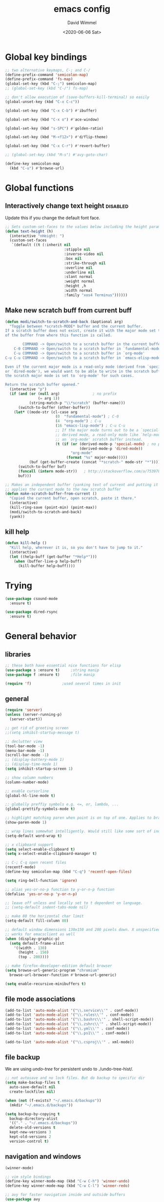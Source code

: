 #+TITLE: emacs config
#+AUTHOR: David Wimmel
#+DATE: <2020-06-06 Sat>
#+LANGUAGE: en

* TODO remind                                                      :noexport:
- [ ] images in org files should be embedded as base64 strings in html export
- [ ] *get evil-mode to work with grep*
- [ ] figure out why org isn't working with xdg-open
- [ ] fix dired-collapse-mode from breaking j -> dired-goto-file
- [ ] fix the shitty man prompt. make it so different manuals are expanded in
  the first selection and it doesn't drop down to another selection list e.g:
  - malloc(1)
  - malloc(3)
  - malloc(3p) ...
- [ ] something better than irony for c/c++
- [ ] make all shell execs static (i.e. save contents to file and load that file.)
- [ ] figure out how to make `counsel-ag' better. Like toggling hidden files for
  instance. Look at `counsel-ag-base-command' and (man "ag")
- [ ] fix the eshring bugs, mainly the dired-do-async-command not killing buffer
* Global key bindings
#+BEGIN_SRC emacs-lisp
  ;; two alternative keymaps, C-; and C-/
  (define-prefix-command 'semicolon-map)
  (define-prefix-command 'fs-map)
  (global-set-key (kbd "C-;") semicolon-map)
  ;; (global-set-key (kbd "C-/") fs-map)

  ;; don't allow execution of (save-buffers-kill-terminal) so easily
  (global-unset-key (kbd "C-x C-c"))

  (global-set-key (kbd "C-x C-b") #'ibuffer)

  (global-set-key (kbd "C-x o") #'ace-window)

  (global-set-key (kbd "s-SPC") #'golden-ratio)

  (global-set-key (kbd "M-<f12>") #'d/flip-theme)

  (global-set-key (kbd "C-x C-r") #'revert-buffer)

  ;; (global-set-key (kbd "M-s") #'avy-goto-char)

  (define-key semicolon-map
    (kbd "C-u") #'browse-url)
#+END_SRC
* Global functions
** Interactively change text height                                :disabled:
Update this if you change the default font face.
#+BEGIN_SRC emacs-lisp :tangle no
  ;; Sets custom-set-faces to the values below including the height param
  (defun text-height (h)
    (interactive "nHeight: ")
    (custom-set-faces
     `(default ((t (:inherit nil
                             :stipple nil
                             :inverse-video nil
                             :box nil
                             :strike-through nil
                             :overline nil
                             :underline nil
                             :slant normal
                             :weight normal
                             :height ,h
                             :width normal
                             :family "xos4 Terminus"))))))
#+END_SRC
** Make new scratch buff from current buff
#+BEGIN_SRC emacs-lisp
  (defun modi/switch-to-scratch-and-back (&optional arg)
    "Toggle between *scratch-MODE* buffer and the current buffer.
  If a scratch buffer does not exist, create it with the major mode set to that
  of the buffer from where this function is called.

          COMMAND -> Open/switch to a scratch buffer in the current buffer's major mode
      C-0 COMMAND -> Open/switch to a scratch buffer in `fundamental-mode'
      C-u COMMAND -> Open/switch to a scratch buffer in `org-mode'
  C-u C-u COMMAND -> Open/switch to a scratch buffer in `emacs-elisp-mode'

  Even if the current major mode is a read-only mode (derived from `special-mode'
  or `dired-mode'), we would want to be able to write in the scratch buffer. So
  the scratch major mode is set to `org-mode' for such cases.

  Return the scratch buffer opened."
    (interactive "p")
    (if (and (or (null arg)               ; no prefix
                 (= arg 1))
             (string-match-p "\\*scratch" (buffer-name)))
        (switch-to-buffer (other-buffer))
      (let* ((mode-str (cl-case arg
                         (0  "fundamental-mode") ; C-0
                         (4  "org-mode") ; C-u
                         (16 "emacs-lisp-mode") ; C-u C-u
                         ;; If the major mode turns out to be a `special-mode'
                         ;; derived mode, a read-only mode like `help-mode', open
                         ;; an `org-mode' scratch buffer instead.
                         (t (if (or (derived-mode-p 'special-mode) ; no prefix
                                    (derived-mode-p 'dired-mode))
                                "org-mode"
                              (format "%s" major-mode)))))
             (buf (get-buffer-create (concat "*scratch-" mode-str "*"))))
        (switch-to-buffer buf)
        (funcall (intern mode-str))   ; http://stackoverflow.com/a/7539787/1219634
        buf)))

  ;; Makes an independent buffer (yanking text of current and putting it in a new one)
  ;; applies the current mode to the new scratch buffer
  (defun make-scratch-buffer-from-current ()
    "Copied the current buffer, open scratch, paste it there."
    (interactive)
    (kill-ring-save (point-min) (point-max))
    (modi/switch-to-scratch-and-back)
    (yank))
#+END_SRC
** kill help
#+BEGIN_SRC emacs-lisp
  (defun kill-help ()
    "Kill help, wherever it is, so you don't have to jump to it."
    (interactive)
    (let ((help-buff (get-buffer "*Help*")))
      (when (buffer-live-p help-buff)
        (kill-buffer help-buff))))
#+END_SRC
* Trying
#+BEGIN_SRC emacs-lisp
  (use-package csound-mode
    :ensure t)

  (use-package dired-rsync
    :ensure t)
#+END_SRC
* General behavior
** libraries
#+BEGIN_SRC emacs-lisp
  ;; these both have essential nice functions for elisp
  (use-package s :ensure t)		;string manip
  (use-package f :ensure t)		;file manip

  (require 'f)				;used several times in init
#+END_SRC
** general
#+BEGIN_SRC emacs-lisp
  (require 'server)
  (unless (server-running-p)
    (server-start))

  ;; get rid of greeting screen
  ;;(setq inhibit-startup-message t)

  ;; declutter view
  (tool-bar-mode -1)
  (menu-bar-mode -1)
  (scroll-bar-mode -1)
  ;; (display-battery-mode 1)
  ;; (display-time-mode 1)
  (setq inhibit-startup-screen 1)

  ;; show column numbers
  (column-number-mode)

  ;; enable cursorline
  (global-hl-line-mode t)

  ;; globally preffiy symbols e.g. <=, or, lambda, ...
  (global-prettify-symbols-mode t) 

  ;; highlight matching paren when point is on top of one. Applies to braces, brackets, etc.
  (show-paren-mode 1)

  ;; wrap lines somewhat intelligently. Would still like some sort of indentation of wrapped line
  (setq-default word-wrap t)

  ;; x clipboard support
  (setq select-enable-clipboard t)
  (setq x-select-enable-clipboard-manager t)

  ;; C-; C-q open recent files
  (recentf-mode)
  (define-key semicolon-map (kbd "C-q") 'recentf-open-files)

  (setq ring-bell-function 'ignore)

  ;; alias yes-or-no-p function to y-or-n-p function
  (defalias 'yes-or-no-p 'y-or-n-p)

  ;; leave off unless and locally set to t dependent on language.
  ;; (setq-default indent-tabs-mode nil)

  ;; make 80 the horizontal char limit
  (setq-default fill-column 80)

  ;; default window dimensions 130x150 and 200 pixels down. X unspecified. This
  ;; works for emacsclient as well
  (when (display-graphic-p)
    (setq default-frame-alist
	  '((width . 130)
	    (height . 150)
	    (top . 200))))

  ;; make firefox-developer-edition default browser
  (setq browse-url-generic-program "chromium"
	browse-url-browser-function #'browse-url-generic)

  (setq enable-recursive-minibuffers t)
#+END_SRC
** file mode associations
#+BEGIN_SRC emacs-lisp
  (add-to-list 'auto-mode-alist '("\\.service\\'" . conf-mode))
  (add-to-list 'auto-mode-alist '("\\.rules\\'" . conf-mode))
  (add-to-list 'auto-mode-alist '("\\.bashrc\\'" . shell-script-mode))
  (add-to-list 'auto-mode-alist '("\\.zshrc\\'" . shell-script-mode))
  (add-to-list 'auto-mode-alist '("\\.yml\\'" . conf-mode))
  (add-to-list 'auto-mode-alist '("\\.ps1\\'" . conf-mode))

  (add-to-list 'auto-mode-alist '("\\.csproj\\'" . xml-mode))
#+END_SRC
** file backup
We are using [[undo-tree][undo-tree]] for persistent undo to ./undo-tree-hist/.

#+BEGIN_SRC emacs-lisp
  ;; not autosave and no lock files. But do backup to specific dir
  (setq make-backup-files t
	auto-save-default nil
	create-lockfiles nil)

  (when (not (f-exists? "~/.emacs.d/backups"))
	(mkdir "~/.emacs.d/backups"))

  (setq backup-by-copying t
	backup-directory-alist
	'(("." . "~/.emacs.d/backups"))
	delete-old-versions t
	kept-new-versions 3
	kept-old-versions 2
	version-control t)
#+END_SRC
** navigation and windows
#+BEGIN_SRC emacs-lisp
  (winner-mode)

  ;; vim style bindings
  (define-key winner-mode-map (kbd "C-w C-h") 'winner-undo)
  (define-key winner-mode-map (kbd "C-w C-l") 'winner-redo)

  ;; avy for faster navigation inside and outside buffers
  (use-package avy
    :ensure t)

  ;; a non-directional way to switch windows
  (use-package ace-window
    :ensure t
    :init
    (setq aw-keys '(?h ?j ?k ?l ?a ?s ?d ?f)))

  ;resizes windows to the golden ratio
  (use-package golden-ratio
    :ensure t)
#+END_SRC
** etc
#+BEGIN_SRC emacs-lisp
  ;; (use-package markdown-mode
  ;;   :ensure t
  ;;   :mode (("README\\.md\\'" . gfm-mode)
  ;;          ("\\.md\\'" . markdown-mode)
  ;;          ("\\.markdown\\'" . markdown-mode))
  ;;   :init
  ;;   (setq markdown-command "pandoc -s --quiet"))
#+END_SRC
** fonts                                                           :disabled:
#+BEGIN_SRC emacs-lisp :tangle no
  (custom-set-faces
   '(default ((t (:inherit nil
			   :stipple nil
			   :inverse-video nil
			   :box nil
			   :strike-through nil
			   :overline nil
			   :underline nil
			   :slant normal
			   :weight normal
			   :height 50
			   :width normal
			   :family "xos4 Terminus")))))
  (require 'org)
  ;; terminus doens't have italics or bold
  (add-to-list 'org-emphasis-alist
	      '("*" . ((t (:background "yellow" :foreground "black"))))) ;org bold
  (add-to-list 'org-emphasis-alist
	      '("~" . ((t (:background "black" :foreground "green"))))) ;org code
#+END_SRC
** visual
#+BEGIN_SRC emacs-lisp
  (use-package diminish
    :ensure t)

  ;; reminds you of common commands formable from key prefixes when you type
  (use-package which-key
    :ensure t
    :config
    (which-key-mode)
    (diminish 'which-key-mode)
    :after
    (diminish))

  ;; easily see cursor
  (use-package beacon
    :ensure t
    :config
    (beacon-mode 1)
    (diminish 'beacon-mode)
    :after (diminish))

  (use-package rainbow-delimiters
    :ensure t
    :init
    (add-hook 'prog-mode-hook #'rainbow-delimiters-mode))

  (use-package rainbow-mode
    :ensure t)

  ;; (use-package gruvbox-theme :ensure t)
  ;; (use-package modus-operandi-theme :ensure t :config (load-theme 'modus-operandi t))
  ;; (use-package modus-vivendi-theme :ensure t)

  ;; (add-to-list 'custom-theme-load-path "~/.emacs.d/themes/gruvbox")

  (require 'better-theme-switching)
  (d/make-theme light-theme 'leuven
		;; blue and white ivy selection
		(custom-set-faces '(ivy-current-match ((((class color) (background light))
							(:background "#1a4b77" :foreground "white" :extend t))
						       (((class color) (background dark))
							(:background "#65a7e2" :foreground "black" :extend t)))))
		(mapc #'disable-theme custom-enabled-themes) ;disable all themes currently enabled
		(setq theme-state 'light)			   ;for use by `d/flip-theme'
		(message "==loaded light theme")
		)

  (d/make-theme dark-theme 'spacemacs-dark
		(custom-set-faces
		 ;; bright green ivy selection
		 '(ivy-current-match ((t (:foreground "chartreuse3" :underline t :weight bold)))))

		(mapc #'disable-theme custom-enabled-themes)
		(setq theme-state 'dark)
		(message "==loaded dark theme")
		)
  (d/load-theme dark-theme)
#+END_SRC
* TODO Mode specific
** langs
*** C,C++,Objective-C
In order to get the irony c/c++ completion server to work, you'll need to run M-x
irony-install-server. This runs a cmake command on a file in ./elpa/company-<version>. In order for
this command to succeed, you will need the following packages:
- *clang* (pacman: extra/clang)
- *llvm* (pacman: extra/llvm)
- *cmake*, obviously (pacman: extra/cmake, extra/extra-cmake-modules)
You'll can tell if it's working by making a basic struct, x. Declare a variable, v, of type x. Then
literally type "v." to begin referencing a member of v. You should see a popup like below showing
all the members of x and their type.

k.
 +----------------------------+
 | memb -> unsigned char [10] |
 | memb2 -> unsigned char     |
 +----------------------------+
#+BEGIN_SRC emacs-lisp :noweb yes
  ;; C, C++, Objective-C completion
  ;; this takes care of loading the irony server as well. It integrates with
  ;; company
  (use-package company-irony
    :ensure t
    :after (company)
    :config
    (require 'irony)
    (add-hook 'c++-mode-hook #'irony-mode)
    ;; (add-hook 'c-mode-hook #'irony-mode)
    (add-hook 'objc-mode-hook #'irony-mode)
    (add-hook 'irony-mode-hook #'irony-cdb-autosetup-compile-options)
    (add-to-list 'company-backends #'company-irony))

  ;; eldoc support in c modes
  (use-package irony-eldoc
    :ensure t
    :after (company-irony)
    :config (add-hook 'irony-mode-hook #'irony-eldoc))

  ;; (add-hook 'c-mode-hook
	    ;; #'irony-mode)


  <<fs-c-mode-map>>

  (add-hook 'c-mode-hook
	    #'(lambda ()
		(local-set-key (kbd "C-x u") nil) ;don't overwrite this
		(local-set-key (kbd "C-/") fs-c-mode-map)
		))

  ;; (setq c-default-style "k&r")
  (require 'cc-vars)
  (push '(c-mode . "k&r") c-default-style)
#+END_SRC

Custom keymap for c-mode. Use local-set-key to bind a prefix key from c-mode-hook to this.
#+NAME: fs-c-mode-map
#+BEGIN_SRC emacs-lisp :tangle no
  (defvar fs-c-mode-map
    (let ((map (make-sparse-keymap)))
      (set-keymap-parent map fs-map)
      map)
    "Overrides `fs-map' in c-mode buffers")
  (define-prefix-command 'fs-c-mode-map)

  ;; look up man page at point
  (define-key fs-c-mode-map (kbd "C-h") #'man-follow) ; C-/ C-h for man follow

#+END_SRC
*** web
#+BEGIN_SRC emacs-lisp
  (use-package web-mode
    :ensure t
    :config
    (add-to-list 'auto-mode-alist '("\\.phtml\\'" . web-mode))
    (add-to-list 'auto-mode-alist '("\\.tpl\\.php\\'" . web-mode))
    (add-to-list 'auto-mode-alist '("\\.[agj]sp\\'" . web-mode))
    (add-to-list 'auto-mode-alist '("\\.as[cp]x\\'" . web-mode))
    (add-to-list 'auto-mode-alist '("\\.erb\\'" . web-mode))
    (add-to-list 'auto-mode-alist '("\\.ejs\\'" . web-mode))
    (add-to-list 'auto-mode-alist '("\\.mustache\\'" . web-mode))
    (add-to-list 'auto-mode-alist '("\\.djhtml\\'" . web-mode))
    (add-to-list 'auto-mode-alist '("\\.html?\\'" . web-mode))

    (setq web-mode-markup-indent-offset 2)
    (setq web-mode-css-indent-offset 2)
    (setq web-mode-code-indent-offset 2))

  (use-package company-web
    :ensure t
    :after (company web-mode)
    :config
    (add-to-list 'company-backends #'company-web-html)
    ;; (add-hook 'html-mode #'company-web-html)
    (define-key web-mode-map (kbd "C-c C-.") 'company-web-html)
    (add-to-list 'company-backends #'company-css)
    )


  ;; (add-hook 'html-mode-hook
  ;;           #'(lambda ()
  ;;               (define-key html-mode-map
  ;;                 (kbd "C-c C-.")
  ;;                 #'company-web-html)))
#+END_SRC
*** CL
#+BEGIN_SRC emacs-lisp
  ;; (use-package slime-company
  ;;   :ensure t)
  (add-hook 'slime-mode-hook
            #'(lambda ()
                (setq-local fill-column 100)))
#+END_SRC
*** csharp
#+BEGIN_SRC emacs-lisp
  (use-package omnisharp :ensure t
    :config
    (add-hook 'csharp-mode-hook #'omnisharp)
    (require 'company)
    (add-to-list 'company-backends #'company-omnisharp)
    (add-hook 'csharp-mode-hook #'flycheck-mode)
    (add-hook 'csharp-mode-hook #'eldoc-mode)

    (require 'csharp-mode)
    (define-key csharp-mode-map (kbd "M-.") #'omnisharp-go-to-definition)
    :after (company))
#+END_SRC
*** python                                                         :disabled:
Need to run, M-x jedi:install-server.
This depends on:
- *virtualenv* (pacman: extra/python-virtualenv)
#+BEGIN_SRC emacs-lisp :tangle no
  ;; autocompletion backend for python
  ;; (use-package company-jedi
  ;;   :ensure t
  ;;   :after (company)
  ;;   :config
  ;;   (add-to-list 'company-backends #'company-jedi)
  ;;   (add-hook 'python-mode-hook #'jedi-mode))

  ;; (use-package pydoc
  ;;   :ensure t
  ;;   :after (company-jedi))


  (add-hook 'python-mode-hook
	    #'(lambda ()
		(push '("lambda" . λ) prettify-symbols-alist)
		(push '(">=" . ≥) prettify-symbols-alist)
		(push '("<=" . ≤) prettify-symbols-alist)))
#+END_SRC
*** js                                                             :disabled:
#+BEGIN_SRC emacs-lisp :tangle no
  (use-package js2-mode
    :ensure t
    :config
    (add-to-list 'auto-mode-alist '("\\.js\\'" . js2-mode))
    (add-to-list 'interpreter-mode-alist '("node" . js2-mode)))
#+END_SRC
** blimp
#+BEGIN_SRC emacs-lisp
  (use-package blimp :ensure t
    :config
    (add-hook 'image-minor-mode-hook 'blimp-mode))
#+END_SRC
** company
#+BEGIN_SRC emacs-lisp :noweb yes
  ;; in buffer completion framework
  (use-package company
    :ensure t
    :config
    (define-key company-active-map (kbd "C-n") 'company-select-next)
    (define-key company-active-map (kbd "C-p") 'company-select-previous)
    ;; C-; C-/ - force company mode file path completion
    (define-key semicolon-map
      (kbd "C-/")
      #'company-files)

    (global-company-mode 1)
    (diminish 'company-mode)
    :after (diminish))

  (setq company-dabbrev-downcase nil) ;otherwise completion is downcase for plaintext
  (setq company-minimum-prefix-length 3)
  (setq company-tooltip-limit 15)
  ;; if idle delay is non-nil, tramp will hang a lot.
  (setq company-default-idle-delay 0.05)
  (setq company-idle-delay company-default-idle-delay)
  (require 'company)

  (defun toggle-company-idle-delay ()
    (interactive)
    (message "Company Idle Delay %s"
             (propertize (format "%s"
                                 (if company-idle-delay
                                     (setq company-idle-delay nil)
                                   (setq company-idle-delay company-default-idle-delay)))
                         'face '(:foreground "#00FFFF"))))
#+END_SRC
** ivy
#+BEGIN_SRC emacs-lisp
  (use-package ivy
    :ensure t
    :config
    (ivy-mode 1)
    (setq ivy-height 32)                  ;32 candidates
    (global-set-key (kbd "C-x b") #'ivy-switch-buffer)
    (global-set-key (kbd "C-c C-r") #'ivy-resume)

    (setq ivy-use-virtual-buffers t)

    (diminish 'ivy-mode)
    :after (diminish))
#+END_SRC
** swiper
#+BEGIN_SRC emacs-lisp
  (use-package swiper
    :ensure t
    :config
    (setq ivy-use-group-face-if-no-groups nil) ;weird error if you don't do this
    :after (ivy))
#+END_SRC
** counsel
Various completion functions using ivy
#+BEGIN_SRC emacs-lisp
  (use-package counsel
    :ensure t
    :config
    (setq counsel-find-file-at-point t)
    (global-set-key (kbd "C-x C-f") #'counsel-find-file)
    (global-set-key (kbd "M-x") #'counsel-M-x)
    (global-set-key (kbd "C-h v") #'counsel-describe-variable)
    (global-set-key (kbd "C-h f") #'counsel-describe-function)
    (global-set-key (kbd "C-h l") #'counsel-find-library)
    (global-set-key (kbd "C-h S") #'counsel-info-lookup-symbol)
    (global-set-key (kbd "C-s") #'counsel-grep-or-swiper)
    (global-set-key (kbd "C-x r b") #'counsel-bookmark)
    (global-set-key (kbd "C-x r i") #'counsel-register)

    (define-key semicolon-map
      (kbd "C-s") #'counsel-ag)
    ;; using `fzf' instead
    ;; (define-key semicolon-map
      ;; (kbd "C-f") #'counsel-fzf)
    :after (ivy swiper))
#+End_SRC
** dired
#+BEGIN_SRC emacs-lisp :noweb yes
  (setq dired-listing-switches "-al --human-readable")

  ;; additional dired functionality. Comes with emacs
  (require 'dired-x)

  ;; collapses dirs having only 1 item, but still displays the collapsed dir so
  ;; that you can see the full relative path
  ;; TODO: this breaks 'j' -> `dired-goto-file' functionality for collapsed dirs
  ;; (use-package dired-collapse
    ;; :ensure t
    ;; :config (add-hook 'dired-mode-hook #'dired-collapse-mode))

  (use-package dired-quick-sort
    :ensure t
    :config (dired-quick-sort-setup))     ;binds S to hyrda sort dispatcher

  (setq dired-dwim-target t)

  ;; (setq dired-omit-mode t)                ;this hides .elc among others

  ;; simple function to toggle display of dotfiles in dired
  (defun dired-dotfiles-toggle ()
    "Show/hide dot-files"
    (interactive)
    (when (equal major-mode 'dired-mode)
      (if (or (not (boundp 'dired-dotfiles-show-p)) dired-dotfiles-show-p) ; if currently showing
	  (progn 
	    (set (make-local-variable 'dired-dotfiles-show-p) nil)
	    (message "h")
	    (dired-mark-files-regexp "^\\\.")
	    (dired-do-kill-lines))
	(progn (revert-buffer) ; otherwise just revert to re-show
	       (set (make-local-variable 'dired-dotfiles-show-p) t)))))

  <<dired-keybindings>>

  (add-hook 'dired-mode-hook
	    #'(lambda ()
		(local-set-key (kbd "C-/") fs-dired-mode-map)))
#+END_SRC

#+NAME: dired-keybindings
#+BEGIN_SRC emacs-lisp :tangle no
  (defvar fs-dired-mode-map
    (let ((map (make-sparse-keymap)))
      (set-keymap-parent map fs-map)
      map)
    "Overrides `fs-map' in dired-mode buffers")
  (define-prefix-command 'fs-dired-mode-map)

  (define-key fs-dired-mode-map (kbd "C-d") #'dired-dotfiles-toggle)
#+END_SRC
** doc-view
#+BEGIN_SRC emacs-lisp
  (setq doc-view-resolution 300)

  ;; for viwing pdfs and other things. NOTE, pdf-tools-install only installs when
  ;; not already installed, so this is fine.
  ;; TODO: for some reason, pdf-tool-install was breaking (doc-view-toggle-display)
  ;; (use-package pdf-tools
    ;; :ensure t
    ;; :config
    ;; (pdf-tools-install)
    ;; )
#+END_SRC
** eldoc
#+BEGIN_SRC emacs-lisp
  (setq global-eldoc-mode t)
  (setq eldoc-idle-delay 0.05)        ;reduce time it takes for eldoc to pop up
  (setq eldoc-print-after-edit nil)   ;documentation is show even when not editing
  (setq irony-eldoc-use-unicode nil)  ;OFF: use ∷ and ⇒ instead of :: and =>

  (custom-set-faces
   '(eldoc-highlight-function-argument ((t (:inherit bold
						     :foreground "#98971a"
						     :height 1.3)))))
#+END_SRC
** TODO eshell
*** main
#+BEGIN_SRC emacs-lisp
  (add-hook 'eshell-mode-hook
	    #'(lambda ()
		;; don't auto complete with company
		(setq-local company-idle-delay nil)
		;; use default completion instead of pcomplete
		;; (define-key eshell-mode-map (kbd "<tab>") #'completion-at-point)
		))
  (setq eshell-prefer-lisp-functions nil)

  ; tab completion in eshell
  (setq eshell-cmpl-cycle-completions nil)

  ;; more quickly traverse to parent directories with regexp match over ../../../../
  (use-package eshell-up
    :ensure t)
#+END_SRC
*** eshell-ring
#+BEGIN_SRC emacs-lisp
  (require 'eshell-ring)
  (global-eshring-mode 1)
#+END_SRC
*** eshell-mods
#+BEGIN_SRC emacs-lisp :noweb yes
  (require 'eshell-mods)

  (setq eshell-aliases-source "~/.zshrc")

  (defun write-eshell-aliases () 
    (interactive)
    (f-write (eshell-parse-aliases eshell-aliases-source
				   '(("ls" . ("--classify"
					      "--color=[[:word:]]+"))
				     ("top" . nil))
				   ;; "alias top (helm-top)"
				   "alias up eshell-up $1"
				   "alias pk eshell-up-peek $1")
	     'utf-8 eshell-aliases-file))
#+END_SRC
*** TODO eshell completion
*SLOW* This adds about 3 seconds to startup because of all the shell commands. Maybe we should
cache? From https://www.emacswiki.org/emacs/EshellCompletion. Fixes eshell's noncompletion of
sub-commands
#+BEGIN_SRC emacs-lisp
  ;;;; sudo completion
  (defun pcomplete/sudo ()
    "Completion rules for the `sudo' command."
    (let ((pcomplete-ignore-case t))
      (pcomplete-here (funcall pcomplete-command-completion-function))
      (while (pcomplete-here (pcomplete-entries)))))

  ;;;; systemctl completion
  (defcustom pcomplete-systemctl-commands
    '("disable" "enable" "status" "start" "restart" "stop" "reenable"
      "list-units" "list-unit-files")
    "p-completion candidates for `systemctl' main commands"
    :type '(repeat (string :tag "systemctl command"))
    :group 'pcomplete)

  (defvar pcomplete-systemd-units
    (split-string
     (shell-command-to-string
      "(systemctl list-units --all --full --no-legend;systemctl list-unit-files --full --no-legend)|while read -r a b; do echo \" $a\";done;"))
    "p-completion candidates for all `systemd' units")

  (defvar pcomplete-systemd-user-units
    (split-string
     (shell-command-to-string
      "(systemctl list-units --user --all --full --no-legend;systemctl list-unit-files --user --full --no-legend)|while read -r a b;do echo \" $a\";done;"))
    "p-completion candidates for all `systemd' user units")

  (defun pcomplete/systemctl ()
    "Completion rules for the `systemctl' command."
    (pcomplete-here (append pcomplete-systemctl-commands '("--user")))
    (cond ((pcomplete-test "--user")
	   (pcomplete-here pcomplete-systemctl-commands)
	   (pcomplete-here pcomplete-systemd-user-units))
	  (t (pcomplete-here pcomplete-systemd-units))))

  ;;;; man completion
  (defvar pcomplete-man-user-commands
    (split-string
     (shell-command-to-string
      "apropos -s 1,3 .|while read -r a b; do echo \" $a\";done;"))
    "p-completion candidates for `man' command")

  (defun pcomplete/man ()
    "Completion rules for the `man' command."
    (pcomplete-here pcomplete-man-user-commands))

  (shell-command-to-string "man man")
#+END_SRC
** fzf
#+BEGIN_SRC emacs-lisp
  ;; set before requiring so as to trigger warning message when these settings don't make sense
  (setq fzf/executable "fzf")
  (setq fzf/wsl nil)			;set wsl flag
  (setq fzf/args "-x --prompt='? ' --print-query --query='!^bin !^obj '")

  ;; forked implementation of fzf
  (require 'fzf)

  ;; no evil mode in fzf
  (advice-add 'fzf :after 'turn-off-evil-mode)
  (advice-add 'fzf-git :after 'turn-off-evil-mode)
  (advice-add 'fzf-git-grep :after 'turn-off-evil-mode)
  (advice-add 'fzf-git-files :after 'turn-off-evil-mode)
  (advice-add 'fzf-hg :after 'turn-off-evil-mode)
  (advice-add 'fzf-directory :after 'turn-off-evil-mode)
  (advice-add 'fzf-projectile :after 'turn-off-evil-mode)

  (define-key semicolon-map
    (kbd "C-f") #'fzf)

#+END_SRC
** shell
#+BEGIN_SRC emacs-lisp
  (add-hook 'shell-mode-hook
            #'(lambda ()
                ;; don't use company for auto completion
                (setq-local company-idle-delay nil)))
#+END_SRC
** undo-tree
#+BEGIN_SRC emacs-lisp
  (use-package undo-tree
    :load-path "~/.emacs.d/undo-tree/"
    :ensure t
    :init
    (when (not (f-exists? "~/.emacs.d/undo-tree-hist"))
      (mkdir "~/.emacs.d/undo-tree-hist"))
    :config
    (global-undo-tree-mode 1)

    (defalias #'redo #'undo-tree-redo)
    (defalias #'undo #'undo-tree-undo)

    ;; sets directory where persistent undo history is stored
    (setq undo-tree-history-directory-alist
          '(("." . "~/.emacs.d/undo-tree-hist")))
    (setq undo-tree-auto-save-history t)
    (setq undo-tree-visualizer-diff t)
    (setq undo-tree-visualizer-timestamps t)

    ;; evil provides bindings for these, so they're unnecessary
    (define-key undo-tree-map (kbd "C-/") nil)
    (define-key undo-tree-map (kbd "C-_") nil)
    (define-key undo-tree-map (kbd "M-_") nil)
    (diminish 'undo-tree-mode)
    :after (diminish))
#+END_SRC
** evil
#+BEGIN_SRC emacs-lisp
  (require 'evil-numbers)

  (use-package evil
    :ensure t
    :init
    (setq evil-want-C-u-scroll t  ;set C-u to function as scroll up in evil mode
	  evil-want-C-i-jump nil  ;this should fix issues with evil tabbing in org
	  evil-want-fine-undo t   ;finer granularity for undo
	  evil-want-Y-yank-to-eol t   ;Y yanks to eol instead of stupid whole line
	  ;; evil-want-minibuffer t
	  )
    ;; Normally bound to `upcase-word', but evil provides gUaw and
    ;; `universal-argument' is more important
    (global-set-key (kbd "M-u") #'universal-argument)
    :config
    (evil-mode 1)
    (setq evil-echo-state nil) ;turn off -- INSERT --, -- VISUAL --, because it ruins eldoc.

    ;; INSERT STATE
    ;; escape from insert state with M-i
    (define-key evil-insert-state-map
      (kbd "M-i") #'evil-normal-state)
    (define-key evil-insert-state-map
      (kbd "C-o") nil)
    ;; VISUAL STATE
    (define-key evil-visual-state-map
      (kbd "M-i") #'evil-normal-state)
    ;; NORMAL STATE
    ;; set vimish-fold-avy as default action for zf
    (define-key evil-normal-state-map
      (kbd "zf") #'vimish-fold-avy)
    (define-key evil-normal-state-map
      (kbd "M-a") #'evil-avy-goto-line)
    (define-key evil-normal-state-map
      (kbd "M-i") #'evil-normal-state-map)
    ;; don't overwrite `xref-find-definitions'
    (define-key evil-normal-state-map
      (kbd "M-.") nil)
    ;; evil-numbers increment and decrement functionality
    (define-key evil-normal-state-map
      (kbd "C-c C-=") #'evil-numbers/inc-at-pt)
    (define-key evil-normal-state-map
      (kbd "C-c +") #'evil-numbers/inc-at-pt)
    (define-key evil-normal-state-map
      (kbd "C-c C--") #'evil-numbers/dec-at-pt)
    ;; MOTION STATE
    ;; have already redefined C-u to `evil-scroll-page-up'
    (define-key evil-motion-state-map
      (kbd "C-b") nil)

    ;; tell evil to not run in these modes
    (nconc evil-emacs-state-modes
	   '(dired-mode)
	   '(image-mode)
	   '(ivy-occur-mode)
	   '(epa-key-list-mode epa-key-mode epa-info-mode) ;easy pgp
	   )

    ;; force nomral evil state in these modes
    (require 'ivy)
    (setq evil-normal-state-modes
	  '(
	    grep-mode			;so we can use evil to edit with `wgrep'
	    ivy-occur-grep-mode		;so the above works in counsel-ag too
	    ))

    :after (ivy))

  ;; vimish fold
  (use-package vimish-fold
    :ensure t)

  ;; evil keybindings to vimish fold zf, za, zd, &c
  (use-package evil-vimish-fold
    :ensure t
    :after (vimish-fold)
    :config
    (evil-vimish-fold-mode)
    (diminish 'evil-vimish-fold-mode)
    :after (diminish evil))
#+END_SRC
** flyspell
- ~[s~ -> goto previous flyspell error
- ~]s~ -> goto next flyspell error
- ~z=~ -> ispell-word
#+BEGIN_SRC emacs-lisp
  ;; auto start flyspell on non programming buffers
  (add-hook 'org-mode-hook #'flyspell-mode)
  (add-hook 'text-mode-hook #'flyspell-mode)

  (require 'flyspell)
  (define-key flyspell-mode-map (kbd "C-;") nil)
  (define-key flyspell-mode-map (kbd "C-M-i") nil)
  (define-key flyspell-mode-map (kbd "C-,") nil)
  (define-key flyspell-mode-map (kbd "C-c $") nil)

  ;; ;; so we need a hook
  ;; (add-hook 'flyspell-mode-hook
  ;;           #'(lambda ()
  ;;               (define-key flyspell-mode-map (kbd "C-;") nil)
  ;;               (define-key flyspell-mode-map (kbd "C-M-i") nil)
  ;;               (define-key flyspell-mode-map (kbd "C-,") nil)
  ;;               (define-key flyspell-mode-map (kbd "C-c $") nil)))

#+END_SRC
** gnuplot
#+BEGIN_SRC emacs-lisp
  (use-package gnuplot :ensure t)
#+END_SRC
** ido                                                             :disabled:
#+BEGIN_SRC emacs-lisp :tangle no
  (require 'ido)
  (require 'ido-hacks "~/.emacs.d/ido-hacks/ido-hacks")
  (ido-mode 1)
  (ido-hacks-mode)

  ;; friendship's over with helm.
  (setq ido-enable-flex-matching t
        ido-everywhere t
        ido-use-filename-at-point 'guess
        ido-create-new-buffer 'always
        ido-virtual-buffers t
        ido-max-window-height 0.25
        ido-show-dot-for-dired t          ;first item is always dired
        ido-use-url-at-point t)

  (setf (elt ido-decorations 2) "\n"
        (elt ido-decorations 3) "\n")

  ;; C-n/C-p for next/prev completion
  (define-key ido-common-completion-map (kbd "C-n") #'ido-next-match)
  (define-key ido-common-completion-map (kbd "C-p") #'ido-prev-match)

  ;; for ido in M-x
  (use-package smex
    :ensure t
    :config
    (global-set-key (kbd "M-x") #'smex))

  ;; also, consider using ivy.
#+END_SRC
** magit
#+BEGIN_SRC emacs-lisp
  (use-package magit
    :ensure t)
#+END_SRC
** org
*** hook
#+NAME:org-hook-vars
#+BEGIN_SRC emacs-lisp :tangle no
  ;; redefines org's definition of paragraph start and end to be compatible with
  ;; evil mode's notion of "a paragraph"
  (setq paragraph-start "\\|[ 	]*$"
	paragraph-separate "[ 	]*$")

  (setq fill-column 100)
  (setq d/org-default-setup-file "~/.emacs.d/org-default-setup.org")
#+END_SRC

#+NAME:org-hook-funs
#+BEGIN_SRC emacs-lisp :tangle no
  (defun org-insert-today ()
		"Inserts todays date in the following form <1969-12-31 Wed>"
		(interactive)
		(insert (format-time-string "<%Y-%m-%d %a>" (current-time))))

  (define-skeleton org-mode-html-header
    "Inserts skeleton fitting most org-mode files which export to HTML"
    ""
    (format "#+TITLE: %12s\n" (read-string "Title: "))
    "#+AUTHOR:\n"
    "#+EMAIL: nil\n"
    (format "#+DATE: %s\n" (format-time-string "<%Y-%m-%d %a>" (current-time)))
    "#+LANGUAGE: en"\n
    (format "#+SETUPFILE: %s\n"
	    (if (y-or-n-p "Custom setup file?")
		(file-relative-name (read-file-name "path: ") default-directory)
	      d/org-default-setup-file))
    "#+OPTIONS: html-style:t"\n
    "#+OPTIONS: toc:t"\n
    "#+OPTIONS: tex:t"\n
    "#+OPTIONS: html-postamble:nil"\n
    (let ((todo-kwords ""))
      (loop for kword in (cdar org-todo-keywords)
	    do (setq todo-kwords (s-concat todo-kwords " " kword)))
      (format "#+TODO: %s\n" todo-kwords))
    "#+PROPERTY: header-args :results output"\n
    "#+FILETAGS: :ex1:ex2:")
#+END_SRC

#+BEGIN_SRC emacs-lisp :noweb yes
  (add-hook 'org-mode-hook
	    (lambda ()
	      <<org-hook-vars>>
	      (auto-fill-mode 1) ;automatically break line at `current-fill-column'
	      <<org-hook-funs>>))
#+END_SRC

*** general
#+BEGIN_SRC emacs-lisp
  (define-key org-mode-map
    (kbd "C-c C-'")
    'org-babel-expand-src-block)

  (setq org-babel-python-command "python3")

  (org-babel-do-load-languages 'org-babel-load-languages
   '((python . t)
     (C . t)
     ;; (R . t)
     ;; (dot . t)
     (lisp . t)
     (shell . t)
     ;; (awk . t)
     ;; (sed . t)
     (emacs-lisp . t)
     ;; (sql . t)
     ;; (js . t)
     ))

  ;; sets where org-edit-special takes you (C-c ')
  (setq org-src-window-setup 'current-window)

  ;; function (org-show-block-all)
  ;; choose to hide or show blocks on startup
  (setq org-hide-block-startup nil)

  (setq org-todo-keywords
	'((sequence "TODO" "DOING" "DONE")))

  (setq org-todo-keyword-faces
	'(("DOING" . "yellow")))

  (setq org-startup-with-inline-images t)

  ;; don't confirm evaluation of src code block
  (setq org-confirm-babel-evaluate nil)

  ;; used by org to produce html files
  (use-package htmlize
    :ensure t)

  ;; emacs speaks statistics. Not exclusively for org, but this is where I'll use
  ;; it.
  ;; (use-package ess
    ;; :ensure t)

  ;; for drawing graphs. Will only really be used in org-mode
  ;; (use-package graphviz-dot-mode
    ;; :ensure t)
#+end_SRC
** restclient
#+BEGIN_SRC emacs-lisp
  (use-package restclient
    :ensure t
    :config
    (add-to-list 'auto-mode-alist '("\\.http\\'" . restclient-mode)))
#+END_SRC
** man
#+BEGIN_SRC emacs-lisp

  ;; man completion
  (defadvice man (before my-woman-prompt activate)
    (interactive (progn
		   (require 'woman)
		   (list (woman-file-name nil)))))
#+END_SRC
** SLIME
Superior Lisp Interaction Mode for Emacs
#+BEGIN_SRC emacs-lisp :noweb yes
  (use-package slime
    :ensure t)

  (defun set-inferior-lisp (name)
    (with-temp-buffer
      (let ((res (shell-command (format "which %s" name) (current-buffer)))
            (output (string-remove-suffix "\n" (buffer-string))))
        (if (= res 0)
            (message "SLIME: inferior lisp, %s, located at %s" name
                     (setq inferior-lisp-program output))
          (message "SLIME: tried to located inferior lisp, %s, but got the following error [%s]"
                   name output)))))

  (set-inferior-lisp "sbcl")

  ;; load "almost all of the popular contribs"
  ;; (setq slime-contribs '(slime-fancy slime-company))

  (slime-setup '(slime-fancy))

  (add-hook 'lisp-mode-hook #'slime-mode)
#+END_SRC
** tramp
#+BEGIN_SRC emacs-lisp
  (setq tramp-default-method "ssh")
#+END_SRC
** vlf
#+BEGIN_SRC emacs-lisp
  (use-package vlf :ensure t
    :config
    (require 'vlf-setup) ;when opening large file, gives a 'v' option for opening with vlf
    )
#+END_SRC
** grep
#+BEGIN_SRC emacs-lisp
  ;; writable `grep'. do a grep and edit it to apply those changes.
  ;; use with `rgrep' to modify multiple files recursively
  (use-package wgrep
    :ensure t)

  ;; wrapper around `ag'
  (use-package wgrep-ag
    :ensure t
    :after (wgrep))
#+END_SRC
** text editing
*** electric paren
#+BEGIN_SRC emacs-lisp
  (setq electric-pair-pairs '((?\( . ?\))
			      (?\[ . ?\])
			      (?\{ . ?\})
			      (?\" . ?\")))
  (electric-pair-mode t)
#+END_SRC
*** yasnippet
#+BEGIN_SRC emacs-lisp
  (use-package yasnippet
    :ensure t
    :config
    (require 'yasnippet)
    (yas-global-mode 1)
    (diminish 'yas-minor-mode)
    :after (diminish))
#+END_SRC
*** abbrevs                                                        :disabled:
#+BEGIN_SRC emacs-lisp :tangle no
  (read-abbrev-file "~/.emacs.d/abbrevs.el")
  (abbrev-mode 1)
#+END_SRC
* list packages
#+NAME: list packages
#+BEGIN_SRC emacs-lisp :results output exports :code :tangle no
  (dolist (x package-activated-list)
    (print (format "%s" x)))
#+END_SRC

#+RESULTS: list packages
#+begin_example

"ace-window"

"autothemer"

"avy"

"beacon"

"company-irony"

"company-web"

"company"

"counsel"

"csound-mode"

"diminish"

"dired-quick-sort"

"dired-rsync"

"eshell-up"

"evil-numbers"

"evil-vimish-fold"

"evil"

"golden-ratio"

"goto-chg"

"helm"

"helm-core"

"highlight"

"htmlize"

"hydra"

"irony-eldoc"

"irony"

"lv"

"magit"

"git-commit"

"multi"

"popup"

"powerline"

"rainbow-delimiters"

"rainbow-mode"

"restclient"

"shut-up"

"slime"

"macrostep"

"smex"

"spacemacs-theme"

"swiper"

"ivy"

"transient"

"undo-tree"

"use-package"

"bind-key"

"vimish-fold"

"f"

"dash"

"s"

"web-completion-data"

"web-mode"

"wgrep-ag"

"wgrep"

"which-key"

"with-editor"

"async"

"yasnippet"
#+end_example
